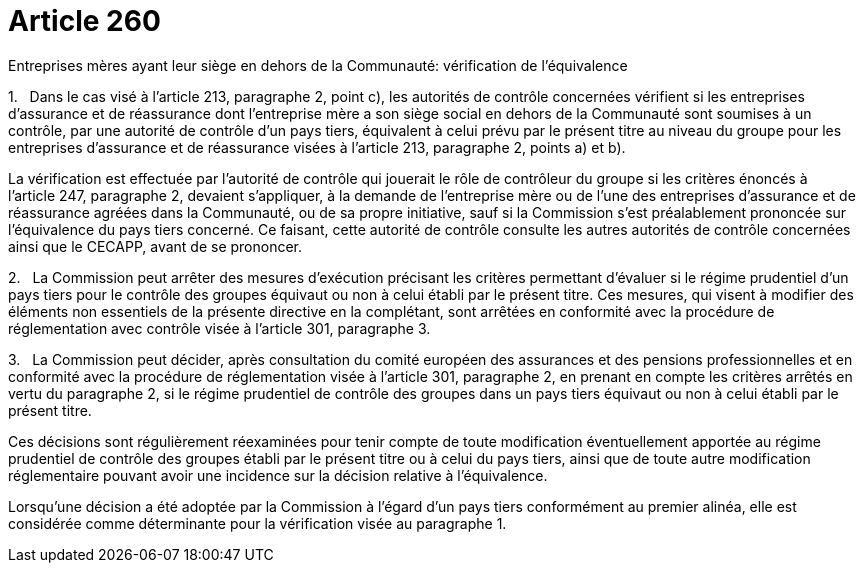 = Article 260

Entreprises mères ayant leur siège en dehors de la Communauté: vérification de l'équivalence

1.   Dans le cas visé à l'article 213, paragraphe 2, point c), les autorités de contrôle concernées vérifient si les entreprises d'assurance et de réassurance dont l'entreprise mère a son siège social en dehors de la Communauté sont soumises à un contrôle, par une autorité de contrôle d'un pays tiers, équivalent à celui prévu par le présent titre au niveau du groupe pour les entreprises d'assurance et de réassurance visées à l'article 213, paragraphe 2, points a) et b).

La vérification est effectuée par l'autorité de contrôle qui jouerait le rôle de contrôleur du groupe si les critères énoncés à l'article 247, paragraphe 2, devaient s'appliquer, à la demande de l'entreprise mère ou de l'une des entreprises d'assurance et de réassurance agréées dans la Communauté, ou de sa propre initiative, sauf si la Commission s'est préalablement prononcée sur l'équivalence du pays tiers concerné. Ce faisant, cette autorité de contrôle consulte les autres autorités de contrôle concernées ainsi que le CECAPP, avant de se prononcer.

2.   La Commission peut arrêter des mesures d'exécution précisant les critères permettant d'évaluer si le régime prudentiel d'un pays tiers pour le contrôle des groupes équivaut ou non à celui établi par le présent titre. Ces mesures, qui visent à modifier des éléments non essentiels de la présente directive en la complétant, sont arrêtées en conformité avec la procédure de réglementation avec contrôle visée à l'article 301, paragraphe 3.

3.   La Commission peut décider, après consultation du comité européen des assurances et des pensions professionnelles et en conformité avec la procédure de réglementation visée à l'article 301, paragraphe 2, en prenant en compte les critères arrêtés en vertu du paragraphe 2, si le régime prudentiel de contrôle des groupes dans un pays tiers équivaut ou non à celui établi par le présent titre.

Ces décisions sont régulièrement réexaminées pour tenir compte de toute modification éventuellement apportée au régime prudentiel de contrôle des groupes établi par le présent titre ou à celui du pays tiers, ainsi que de toute autre modification réglementaire pouvant avoir une incidence sur la décision relative à l'équivalence.

Lorsqu'une décision a été adoptée par la Commission à l'égard d'un pays tiers conformément au premier alinéa, elle est considérée comme déterminante pour la vérification visée au paragraphe 1.